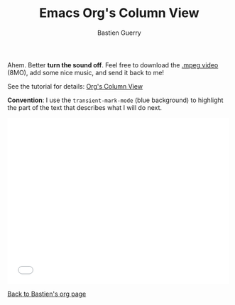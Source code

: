 #+TITLE:     Emacs Org's Column View
#+AUTHOR:    Bastien Guerry
#+SEQ_TODO:   TODO(t) INPROGRESS(i) WAITING(w@) | DONE(d) CANCELED(c@)
#+LANGUAGE:  en
#+OPTIONS:   H:3 num:nil toc:t \n:nil ::t |:t ^:t -:t f:t *:t tex:t d:(HIDE) tags:not-in-toc
#+HTML_LINK_UP:    index.html
#+HTML_LINK_HOME:  https://orgmode.org/worg/

# This file is released by its authors and contributors under the GNU
# Free Documentation license v1.3 or later, code examples are released
# under the GNU General Public License v3 or later.

Ahem. Better *turn the sound off*.  Feel free to download the [[http://bzg.fr/u/org-column-screencast.mpeg][.mpeg
video]] (8MO), add some nice music, and send it back to me!

See the tutorial for details: [[file:org-column-view-tutorial.org][Org's Column View]]

*Convention*: I use the =transient-mark-mode= (blue background) to
highlight the part of the text that describes what I will do next.

#+begin_export html
<iframe src="//player.vimeo.com/video/60781331" width="500" height="375" frameborder="0" webkitallowfullscreen mozallowfullscreen allowfullscreen></iframe>
#+end_export

[[file:~/install/git/worg/users/bzg.org][Back to Bastien's org page]]
